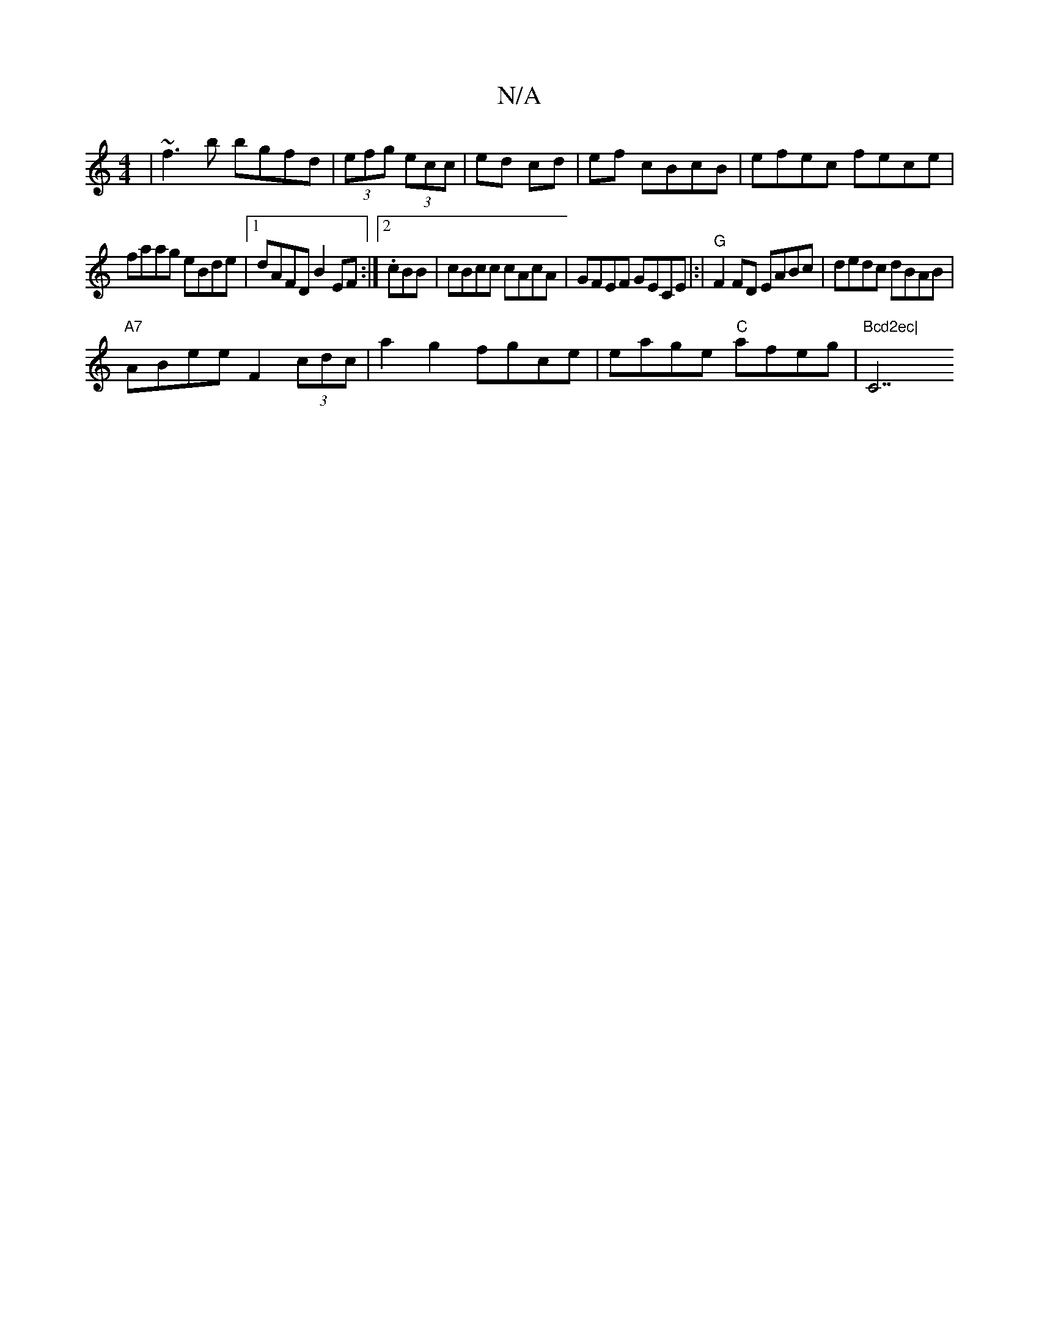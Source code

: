 X:1
T:N/A
M:4/4
R:N/A
K:Cmajor
| ~f3b bgfd | (3efg (3ecc | ed cd | ef cBcB | efec fece |
faag eBde |1 dAFD B2 EF :|2 .cBB|cBcc cAcA|GFEF GECE|:|"G"F2FD EABc | dedc dBAB |
"A7"ABee F2 (3cdc | a2 g2 fgce | eage "C"afeg|"Bcd2ec|"C7"cB
